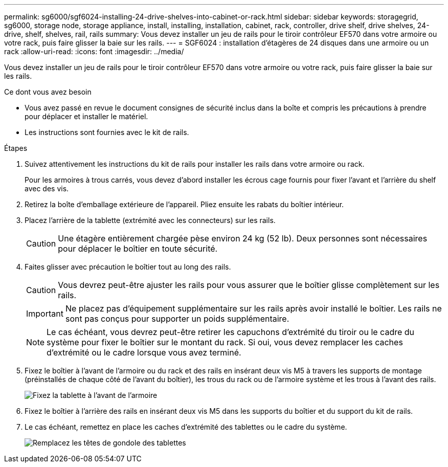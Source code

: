 ---
permalink: sg6000/sgf6024-installing-24-drive-shelves-into-cabinet-or-rack.html 
sidebar: sidebar 
keywords: storagegrid, sg6000, storage node, storage appliance, install, installing, installation, cabinet, rack, controller, drive shelf, drive shelves, 24-drive, shelf, shelves, rail, rails 
summary: Vous devez installer un jeu de rails pour le tiroir contrôleur EF570 dans votre armoire ou votre rack, puis faire glisser la baie sur les rails. 
---
= SGF6024 : installation d'étagères de 24 disques dans une armoire ou un rack
:allow-uri-read: 
:icons: font
:imagesdir: ../media/


[role="lead"]
Vous devez installer un jeu de rails pour le tiroir contrôleur EF570 dans votre armoire ou votre rack, puis faire glisser la baie sur les rails.

.Ce dont vous avez besoin
* Vous avez passé en revue le document consignes de sécurité inclus dans la boîte et compris les précautions à prendre pour déplacer et installer le matériel.
* Les instructions sont fournies avec le kit de rails.


.Étapes
. Suivez attentivement les instructions du kit de rails pour installer les rails dans votre armoire ou rack.
+
Pour les armoires à trous carrés, vous devez d'abord installer les écrous cage fournis pour fixer l'avant et l'arrière du shelf avec des vis.

. Retirez la boîte d'emballage extérieure de l'appareil. Pliez ensuite les rabats du boîtier intérieur.
. Placez l'arrière de la tablette (extrémité avec les connecteurs) sur les rails.
+

CAUTION: Une étagère entièrement chargée pèse environ 24 kg (52 lb). Deux personnes sont nécessaires pour déplacer le boîtier en toute sécurité.

. Faites glisser avec précaution le boîtier tout au long des rails.
+

CAUTION: Vous devrez peut-être ajuster les rails pour vous assurer que le boîtier glisse complètement sur les rails.

+

IMPORTANT: Ne placez pas d'équipement supplémentaire sur les rails après avoir installé le boîtier. Les rails ne sont pas conçus pour supporter un poids supplémentaire.

+

NOTE: Le cas échéant, vous devrez peut-être retirer les capuchons d'extrémité du tiroir ou le cadre du système pour fixer le boîtier sur le montant du rack. Si oui, vous devez remplacer les caches d'extrémité ou le cadre lorsque vous avez terminé.

. Fixez le boîtier à l'avant de l'armoire ou du rack et des rails en insérant deux vis M5 à travers les supports de montage (préinstallés de chaque côté de l'avant du boîtier), les trous du rack ou de l'armoire système et les trous à l'avant des rails.
+
image::../media/secure_shelf.png[Fixez la tablette à l'avant de l'armoire]

. Fixez le boîtier à l'arrière des rails en insérant deux vis M5 dans les supports du boîtier et du support du kit de rails.
. Le cas échéant, remettez en place les caches d'extrémité des tablettes ou le cadre du système.
+
image::../media/install_endcaps.png[Remplacez les têtes de gondole des tablettes]


